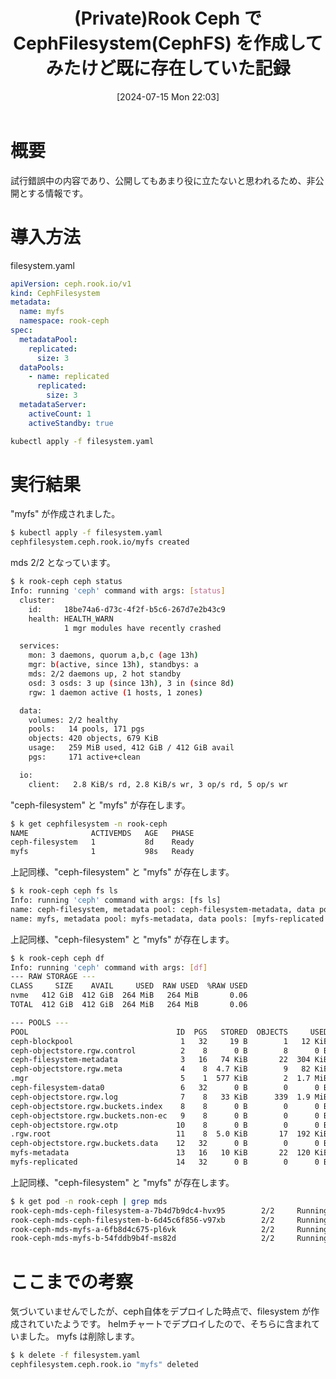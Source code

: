 #+BLOG: wurly-blog
#+POSTID: 1539
#+ORG2BLOG:
#+DATE: [2024-07-15 Mon 22:03]
#+OPTIONS: toc:nil num:nil todo:nil pri:nil tags:nil ^:nil
#+CATEGORY: Ceph, Kubernetes
#+TAGS: 
#+DESCRIPTION:
#+TITLE: (Private)Rook Ceph で CephFilesystem(CephFS) を作成してみたけど既に存在していた記録

* 概要

試行錯誤中の内容であり、公開してもあまり役に立たないと思われるため、非公開とする情報です。

* 導入方法

filesystem.yaml

#+begin_src yaml
apiVersion: ceph.rook.io/v1
kind: CephFilesystem
metadata:
  name: myfs
  namespace: rook-ceph
spec:
  metadataPool:
    replicated:
      size: 3
  dataPools:
    - name: replicated
      replicated:
        size: 3
  metadataServer:
    activeCount: 1
    activeStandby: true
#+end_src

#+begin_src bash
kubectl apply -f filesystem.yaml
#+end_src

* 実行結果

"myfs" が作成されました。

#+begin_src bash
$ kubectl apply -f filesystem.yaml
cephfilesystem.ceph.rook.io/myfs created
#+end_src

mds 2/2 となっています。

#+begin_src bash
$ k rook-ceph ceph status
Info: running 'ceph' command with args: [status]
  cluster:
    id:     18be74a6-d73c-4f2f-b5c6-267d7e2b43c9
    health: HEALTH_WARN
            1 mgr modules have recently crashed
 
  services:
    mon: 3 daemons, quorum a,b,c (age 13h)
    mgr: b(active, since 13h), standbys: a
    mds: 2/2 daemons up, 2 hot standby
    osd: 3 osds: 3 up (since 13h), 3 in (since 8d)
    rgw: 1 daemon active (1 hosts, 1 zones)
 
  data:
    volumes: 2/2 healthy
    pools:   14 pools, 171 pgs
    objects: 420 objects, 679 KiB
    usage:   259 MiB used, 412 GiB / 412 GiB avail
    pgs:     171 active+clean
 
  io:
    client:   2.8 KiB/s rd, 2.8 KiB/s wr, 3 op/s rd, 5 op/s wr
#+end_src

"ceph-filesystem" と "myfs" が存在します。

#+begin_src bash
$ k get cephfilesystem -n rook-ceph
NAME              ACTIVEMDS   AGE   PHASE
ceph-filesystem   1           8d    Ready
myfs              1           98s   Ready
#+end_src

上記同様、"ceph-filesystem" と "myfs" が存在します。

#+begin_src bash
$ k rook-ceph ceph fs ls
Info: running 'ceph' command with args: [fs ls]
name: ceph-filesystem, metadata pool: ceph-filesystem-metadata, data pools: [ceph-filesystem-data0 ]
name: myfs, metadata pool: myfs-metadata, data pools: [myfs-replicated ]
#+end_src

上記同様、"ceph-filesystem" と "myfs" が存在します。

#+begin_src bash
$ k rook-ceph ceph df
Info: running 'ceph' command with args: [df]
--- RAW STORAGE ---
CLASS     SIZE    AVAIL     USED  RAW USED  %RAW USED
nvme   412 GiB  412 GiB  264 MiB   264 MiB       0.06
TOTAL  412 GiB  412 GiB  264 MiB   264 MiB       0.06
 
--- POOLS ---
POOL                                 ID  PGS   STORED  OBJECTS     USED  %USED  MAX AVAIL
ceph-blockpool                        1   32     19 B        1   12 KiB      0    130 GiB
ceph-objectstore.rgw.control          2    8      0 B        8      0 B      0    130 GiB
ceph-filesystem-metadata              3   16   74 KiB       22  304 KiB      0    130 GiB
ceph-objectstore.rgw.meta             4    8  4.7 KiB        9   82 KiB      0    130 GiB
.mgr                                  5    1  577 KiB        2  1.7 MiB      0    130 GiB
ceph-filesystem-data0                 6   32      0 B        0      0 B      0    130 GiB
ceph-objectstore.rgw.log              7    8   33 KiB      339  1.9 MiB      0    130 GiB
ceph-objectstore.rgw.buckets.index    8    8      0 B        0      0 B      0    130 GiB
ceph-objectstore.rgw.buckets.non-ec   9    8      0 B        0      0 B      0    130 GiB
ceph-objectstore.rgw.otp             10    8      0 B        0      0 B      0    130 GiB
.rgw.root                            11    8  5.0 KiB       17  192 KiB      0    130 GiB
ceph-objectstore.rgw.buckets.data    12   32      0 B        0      0 B      0    261 GiB
myfs-metadata                        13   16   10 KiB       22  120 KiB      0    130 GiB
myfs-replicated                      14   32      0 B        0      0 B      0    130 GiB
#+end_src

上記同様、"ceph-filesystem" と "myfs" が存在します。

#+begin_src bash
$ k get pod -n rook-ceph | grep mds
rook-ceph-mds-ceph-filesystem-a-7b4d7b9dc4-hvx95        2/2     Running     6 (13h ago)    8d
rook-ceph-mds-ceph-filesystem-b-6d45c6f856-v97xb        2/2     Running     6 (13h ago)    8d
rook-ceph-mds-myfs-a-6fb8d4c675-pl6vk                   2/2     Running     0              5m39s
rook-ceph-mds-myfs-b-54fddb9b4f-ms82d                   2/2     Running     0              5m39s
#+end_src

* ここまでの考察

気づいていませんでしたが、ceph自体をデプロイした時点で、filesystem が作成されていたようです。
helmチャートでデプロイしたので、そちらに含まれていました。
myfs は削除します。

#+begin_src bash
$ k delete -f filesystem.yaml 
cephfilesystem.ceph.rook.io "myfs" deleted
#+end_src

